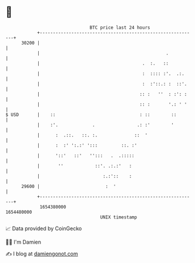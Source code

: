 * 👋

#+begin_example
                                   BTC price last 24 hours                    
               +------------------------------------------------------------+ 
         30200 |                                                            | 
               |                                                .           | 
               |                                       .  :.   ::           | 
               |                                       :  :::: :'.  .:.     | 
               |                                       :  :'::.: :  ::'.    | 
               |                                      :: :   ''  : :': :    | 
               |                                      :: :       '.: ' '    | 
   $ USD       |    ::                                : ::        ::        | 
               |    :'.             .                .: :'        '         | 
               |      :  .::.   ::. :.              ::  '                   | 
               |      :  :' ':.:' ':::         ::. :'                       | 
               |      '::'   ::'   '':::   .  .:::::                        | 
               |       ''            ::'. .:.:'   :                         | 
               |                        :.:'::    :                         | 
         29600 |                         :  '                               | 
               +------------------------------------------------------------+ 
                1654380000                                        1654480000  
                                       UNIX timestamp                         
#+end_example
📈 Data provided by CoinGecko

🧑‍💻 I'm Damien

✍️ I blog at [[https://www.damiengonot.com][damiengonot.com]]
